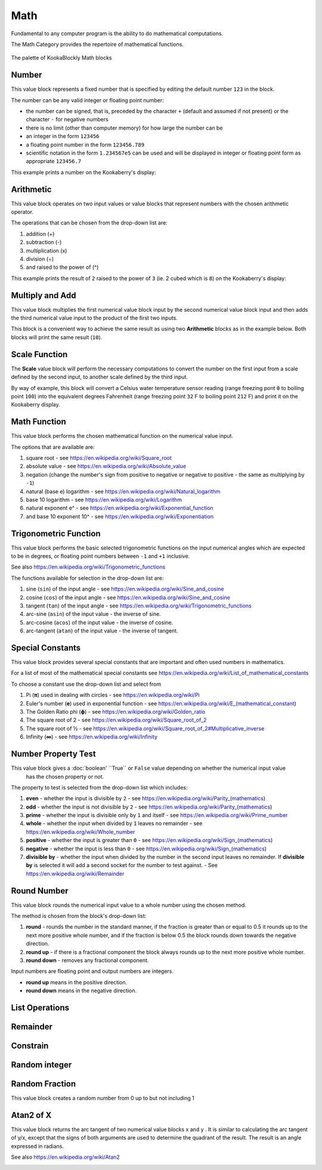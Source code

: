 ----
Math
----

Fundamental to any computer program is the ability to do mathematical computations.  

The Math Category provides the repertoire of mathematical functions.


.. figure:: images/math-palette.png
   :width: 400
   :align: center
   
   The palette of KookaBlockly Math blocks




Number
------

This value block represents a fixed number that is specified by editing the default number ``123`` in the block.  

The number can be any valid integer or floating point number:

* the number can be signed, that is, preceded by the character ``+`` (default and assumed if not present) or the character ``-`` for negative numbers
* there is no limit (other than computer memory) for how large the number can be
* an integer in the form ``123456``
* a floating point number in the form ``123456.789``
* scientific notation in the form ``1.234567e5`` can be used and will be displayed in integer or floating point form as appropriate ``123456.7``


.. image:: images/math-number.png
   :height: 80
   :align: center

This example prints a number on the Kookaberry's display:

.. image:: images/math-number-example.png
   :height: 80
   :align: center



Arithmetic
----------

This value block operates on two input values or value blocks that represent numbers with the chosen 
arithmetic operator.  

The operations that can be chosen from the drop-down list are:

1. addition (+)
2. subtraction (-)
3. multiplication (x)
4. division (÷) 
5. and raised to the power of (^)

.. image:: images/math-arithmetic.png
   :height: 200
   :align: center

This example prints the result of ``2`` raised to the power of ``3`` (ie. 2 cubed which is ``8``) on the Kookaberry's display:


.. image:: images/math-arithmetic-example.png
   :height: 80
   :align: center


Multiply and Add
----------------

This value block multiplies the first numerical value block input by the second numerical value block input
and then adds the third numerical value input to the product of the first two inputs.

.. image:: images/math-multiply-add.png
   :height: 80
   :align: center

This block is a convenient way to achieve the same result as using two **Arithmetic** blocks as in the example below. 
Both blocks will print the same result (``10``).


.. image:: images/math-multiply-add-example.png
   :height: 160
   :align: center



Scale Function
--------------

The **Scale** value block will perform the necessary computations to convert the number on the first input 
from a scale defined by the second input, to another scale defined by the third input.


.. image:: images/math-scale.png
   :height: 160
   :align: center

By way of example, this block will convert a Celsius water temperature sensor reading (range freezing pont ``0`` to boiling point ``100``)
into the equivalent degrees Fahrenheit (range freezing point ``32`` F to boiling point ``212`` F) and print it on the Kookaberry display.


.. image:: images/math-scale-example-fahrenheit.png
   :height: 160
   :align: center


Math Function
-------------

This value block performs the chosen mathematical function on the numerical value input.  

The options that are available are:

1. square root - see https://en.wikipedia.org/wiki/Square_root
2. absolute value - see https://en.wikipedia.org/wiki/Absolute_value
3. negation (change the number's sign from positive to negative or negative to positive - the same as multiplying by ``-1``)
4. natural (base e) logarithm - see https://en.wikipedia.org/wiki/Natural_logarithm
5. base 10 logarithm - see https://en.wikipedia.org/wiki/Logarithm
6. natural exponent e^ - see https://en.wikipedia.org/wiki/Exponential_function
7. and base 10 exponent 10^ - see https://en.wikipedia.org/wiki/Exponentiation


.. image:: images/math-sqroot.png
   :height: 300
   :align: center


Trigonometric Function
----------------------

This value block performs the basic selected trigonometric functions on the input numerical angles 
which are expected to be in degrees, or floating point numbers between ``-1`` and ``+1`` inclusive.  

See also https://en.wikipedia.org/wiki/Trigonometric_functions

The functions available for selection in the drop-down list are:

1. sine (``sin``) of the input angle - see https://en.wikipedia.org/wiki/Sine_and_cosine
2. cosine (``cos``) of the input angle - see https://en.wikipedia.org/wiki/Sine_and_cosine
3. tangent (``tan``) of the input angle - see https://en.wikipedia.org/wiki/Trigonometric_functions
4. arc-sine (``asin``) of the input value - the inverse of sine.
5. arc-cosine (``acos``) of the input value - the inverse of cosine.
6. arc-tangent (``atan``) of the input value - the inverse of tangent.


.. image:: images/math-trig.png
   :height: 300
   :align: center


Special Constants
-----------------

This value block provides several special constants that are important and often used numbers in mathematics.

For a list of most of the mathematical special constants see https://en.wikipedia.org/wiki/List_of_mathematical_constants

To choose a constant use the drop-down list and select from

1. Pi (**π**) used in dealing with circles - see https://en.wikipedia.org/wiki/Pi
2. Euler's number (**e**) used in exponential function - see https://en.wikipedia.org/wiki/E_(mathematical_constant)
3. The Golden Ratio phi (**ϕ**) - see https://en.wikipedia.org/wiki/Golden_ratio
4. The square root of 2 - see https://en.wikipedia.org/wiki/Square_root_of_2
5. The square root of ½ - see https://en.wikipedia.org/wiki/Square_root_of_2#Multiplicative_inverse
6. Infinity (**∞**) - see https://en.wikipedia.org/wiki/Infinity


.. image:: images/math-constants.png
   :height: 300
   :align: center



Number Property Test
--------------------

This value block gives a :doc:`boolean' ``True`` or ``False`` value depending on whether the numerical input value 
 has the chosen property or not.  
 
The property to test is selected from the drop-down list which includes:  

1. **even** - whether the input is divisible by ``2`` - see https://en.wikipedia.org/wiki/Parity_(mathematics)
2. **odd** - whether the input is not divisible by ``2`` - see https://en.wikipedia.org/wiki/Parity_(mathematics)
3. **prime** - whether the input is divisible only by ``1`` and itself - see https://en.wikipedia.org/wiki/Prime_number
4. **whole** - whether the input when divided by ``1`` leaves no remainder - see https://en.wikipedia.org/wiki/Whole_number
5. **positive** - whether the input is greater than  ``0`` - see https://en.wikipedia.org/wiki/Sign_(mathematics)
6. **negative** - whether the input is less than ``0`` - see https://en.wikipedia.org/wiki/Sign_(mathematics)
7. **divisible by** - whether the input when divided by the number in the second input leaves no remainder.  
   If **divisible by** is selected it will add a second socket for the number to test against. - See https://en.wikipedia.org/wiki/Remainder


.. image:: images/math-is-test.png
   :height: 300
   :align: center


.. image:: images/math-is-divisible-by.png
   :height: 80
   :align: center




Round Number
------------

This value block rounds the numerical input value to a whole number using the chosen method.

The method is chosen from the block's drop-down list:

1. **round** - rounds the number in the standard manner, if the fraction is greater than or equal to 0.5 it rounds up to the next more positive whole number, 
   and if the fraction is below 0.5 the block rounds down towards the negative direction. 
2. **round up** - if there is a fractional component the block always rounds up to the next more positive whole number.
3. **round down** - removes any fractional component.

Input numbers are floating point and output numbers are integers.

* **round up** means in the positive direction.
* **round down** means in the negative direction.

.. image:: images/math-round.png
   :height: 200
   :align: center


List Operations
---------------



.. image:: images/math-of-list.png
   :height: 300
   :align: center

Remainder
---------



.. image:: images/math-remainder.png
   :height: 80
   :align: center


Constrain
---------



.. image:: images/math-constrain.png
   :height: 120
   :align: center


Random integer
--------------



.. image:: images/math-random-integer.png
   :height: 80
   :align: center


Random Fraction
---------------

This value block creates a random number from 0 up to but not including 1


.. image:: images/math-random-fraction.png
   :height: 80
   :align: center




Atan2 of X
----------

This value block returns the arc tangent of two numerical value blocks x and y .  It is similar to 
calculating the arc tangent of y/x, except that the signs of both arguments are used to determine 
the quadrant of the result.  The result is an angle expressed in radians.

See also https://en.wikipedia.org/wiki/Atan2


.. image:: images/math-atan2.png
   :height: 80
   :align: center




